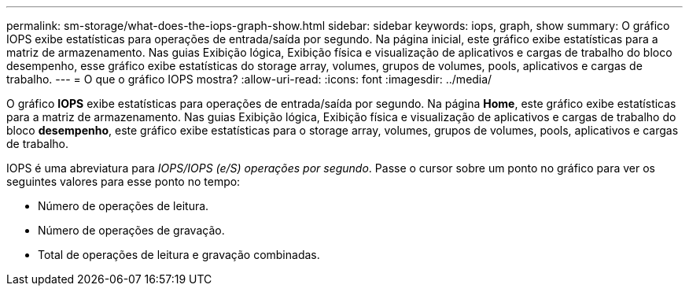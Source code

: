 ---
permalink: sm-storage/what-does-the-iops-graph-show.html 
sidebar: sidebar 
keywords: iops, graph, show 
summary: O gráfico IOPS exibe estatísticas para operações de entrada/saída por segundo. Na página inicial, este gráfico exibe estatísticas para a matriz de armazenamento. Nas guias Exibição lógica, Exibição física e visualização de aplicativos e cargas de trabalho do bloco desempenho, esse gráfico exibe estatísticas do storage array, volumes, grupos de volumes, pools, aplicativos e cargas de trabalho. 
---
= O que o gráfico IOPS mostra?
:allow-uri-read: 
:icons: font
:imagesdir: ../media/


[role="lead"]
O gráfico *IOPS* exibe estatísticas para operações de entrada/saída por segundo. Na página *Home*, este gráfico exibe estatísticas para a matriz de armazenamento. Nas guias Exibição lógica, Exibição física e visualização de aplicativos e cargas de trabalho do bloco *desempenho*, este gráfico exibe estatísticas para o storage array, volumes, grupos de volumes, pools, aplicativos e cargas de trabalho.

IOPS é uma abreviatura para _IOPS/IOPS (e/S) operações por segundo_. Passe o cursor sobre um ponto no gráfico para ver os seguintes valores para esse ponto no tempo:

* Número de operações de leitura.
* Número de operações de gravação.
* Total de operações de leitura e gravação combinadas.

